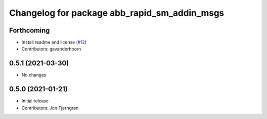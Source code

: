 ^^^^^^^^^^^^^^^^^^^^^^^^^^^^^^^^^^^^^^^^^^^^^
Changelog for package abb_rapid_sm_addin_msgs
^^^^^^^^^^^^^^^^^^^^^^^^^^^^^^^^^^^^^^^^^^^^^

Forthcoming
-----------
* Install readme and license (`#12 <https://github.com/ros-industrial/abb_robot_driver_interfaces/issues/12>`_)
* Contributors: gavanderhoorn

0.5.1 (2021-03-30)
------------------
* No changes

0.5.0 (2021-01-21)
------------------
* Initial release
* Contributors: Jon Tjerngren
